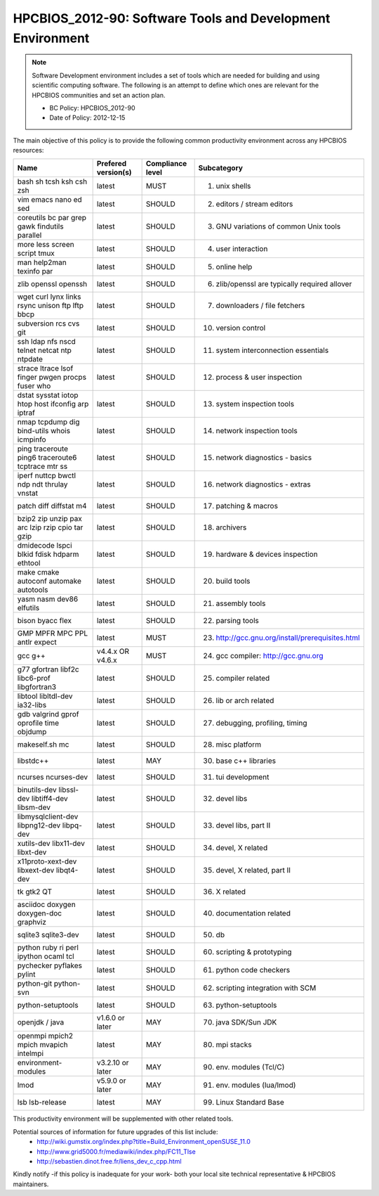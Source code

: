 .. _HPCBIOS_2012-90:

HPCBIOS_2012-90: Software Tools and Development Environment
===========================================================

.. note::

  Software Development environment includes a set of tools which are needed
  for building and using scientific computing software.
  The following is an attempt to define which ones are relevant
  for the HPCBIOS communities and set an action plan.

  * BC Policy: HPCBIOS_2012-90
  * Date of Policy: 2012-12-15

The main objective of this policy is to provide the following common
productivity environment across any HPCBIOS resources:

+--------------------------------------------------+-----------------------+--------------------+----------------------------------------------------+
| Name                                             | Prefered version(s)   | Compliance level   | Subcategory                                        |
+==================================================+=======================+====================+====================================================+
| bash sh tcsh ksh csh zsh                         | latest                | MUST               | 01. unix shells                                    |
+--------------------------------------------------+-----------------------+--------------------+----------------------------------------------------+
| vim emacs nano ed sed                            | latest                | SHOULD             | 02. editors / stream editors                       |
+--------------------------------------------------+-----------------------+--------------------+----------------------------------------------------+
| coreutils bc par grep gawk findutils parallel    | latest                | SHOULD             | 03. GNU variations of common Unix tools            |
+--------------------------------------------------+-----------------------+--------------------+----------------------------------------------------+
| more less screen script tmux                     | latest                | SHOULD             | 04. user interaction                               |
+--------------------------------------------------+-----------------------+--------------------+----------------------------------------------------+
| man help2man texinfo par                         | latest                | SHOULD             | 05. online help                                    |
+--------------------------------------------------+-----------------------+--------------------+----------------------------------------------------+
| zlib openssl openssh                             | latest                | SHOULD             | 06. zlib/openssl are typically required allover    |
+--------------------------------------------------+-----------------------+--------------------+----------------------------------------------------+
| wget curl lynx links rsync unison ftp lftp bbcp  | latest                | SHOULD             | 07. downloaders / file fetchers                    |
+--------------------------------------------------+-----------------------+--------------------+----------------------------------------------------+
| subversion rcs cvs git                           | latest                | SHOULD             | 10. version control                                |
+--------------------------------------------------+-----------------------+--------------------+----------------------------------------------------+
| ssh ldap nfs nscd telnet netcat ntp ntpdate      | latest                | SHOULD             | 11. system interconnection essentials              |
+--------------------------------------------------+-----------------------+--------------------+----------------------------------------------------+
| strace ltrace lsof finger pwgen procps fuser who | latest                | SHOULD             | 12. process & user inspection                      |
+--------------------------------------------------+-----------------------+--------------------+----------------------------------------------------+
| dstat sysstat iotop htop host ifconfig arp iptraf| latest                | SHOULD             | 13. system inspection tools                        |
+--------------------------------------------------+-----------------------+--------------------+----------------------------------------------------+
| nmap tcpdump dig bind-utils whois icmpinfo       | latest                | SHOULD             | 14. network inspection tools                       |
+--------------------------------------------------+-----------------------+--------------------+----------------------------------------------------+
| ping traceroute ping6 traceroute6 tcptrace mtr ss| latest                | SHOULD             | 15. network diagnostics - basics                   |
+--------------------------------------------------+-----------------------+--------------------+----------------------------------------------------+
| iperf nuttcp bwctl ndp ndt thrulay vnstat        | latest                | SHOULD             | 16. network diagnostics - extras                   |
+--------------------------------------------------+-----------------------+--------------------+----------------------------------------------------+
| patch diff diffstat m4                           | latest                | SHOULD             | 17. patching & macros                              |
+--------------------------------------------------+-----------------------+--------------------+----------------------------------------------------+
| bzip2 zip unzip pax arc lzip rzip cpio tar gzip  | latest                | SHOULD             | 18. archivers                                      |
+--------------------------------------------------+-----------------------+--------------------+----------------------------------------------------+
| dmidecode lspci blkid fdisk hdparm ethtool       | latest                | SHOULD             | 19. hardware & devices inspection                  |
+--------------------------------------------------+-----------------------+--------------------+----------------------------------------------------+
| make cmake autoconf automake autotools           | latest                | SHOULD             | 20. build tools                                    |
+--------------------------------------------------+-----------------------+--------------------+----------------------------------------------------+
| yasm nasm dev86 elfutils                         | latest                | SHOULD             | 21. assembly tools                                 |
+--------------------------------------------------+-----------------------+--------------------+----------------------------------------------------+
| bison byacc flex                                 | latest                | SHOULD             | 22. parsing tools                                  |
+--------------------------------------------------+-----------------------+--------------------+----------------------------------------------------+
| GMP MPFR MPC PPL antlr expect                    | latest                | MUST               | 23. http://gcc.gnu.org/install/prerequisites.html  |
+--------------------------------------------------+-----------------------+--------------------+----------------------------------------------------+
| gcc g++                                          | v4.4.x OR v4.6.x      | MUST               | 24. gcc compiler: http://gcc.gnu.org               |
+--------------------------------------------------+-----------------------+--------------------+----------------------------------------------------+
| g77 gfortran libf2c libc6-prof libgfortran3      | latest                | SHOULD             | 25. compiler related                               |
+--------------------------------------------------+-----------------------+--------------------+----------------------------------------------------+
| libtool libltdl-dev ia32-libs                    | latest                | SHOULD             | 26. lib or arch related                            |
+--------------------------------------------------+-----------------------+--------------------+----------------------------------------------------+
| gdb valgrind gprof oprofile time objdump         | latest                | SHOULD             | 27. debugging, profiling, timing                   |
+--------------------------------------------------+-----------------------+--------------------+----------------------------------------------------+
| makeself.sh mc                                   | latest                | SHOULD             | 28. misc platform                                  |
+--------------------------------------------------+-----------------------+--------------------+----------------------------------------------------+
| libstdc++                                        | latest                | MAY                | 30. base c++ libraries                             |
+--------------------------------------------------+-----------------------+--------------------+----------------------------------------------------+
| ncurses ncurses-dev                              | latest                | SHOULD             | 31. tui development                                |
+--------------------------------------------------+-----------------------+--------------------+----------------------------------------------------+
| binutils-dev libssl-dev libtiff4-dev libsm-dev   | latest                | SHOULD             | 32. devel libs                                     |
+--------------------------------------------------+-----------------------+--------------------+----------------------------------------------------+
| libmysqlclient-dev libpng12-dev libpq-dev        | latest                | SHOULD             | 33. devel libs, part II                            |
+--------------------------------------------------+-----------------------+--------------------+----------------------------------------------------+
| xutils-dev libx11-dev libxt-dev                  | latest                | SHOULD             | 34. devel, X related                               |
+--------------------------------------------------+-----------------------+--------------------+----------------------------------------------------+
| x11proto-xext-dev libxext-dev libqt4-dev         | latest                | SHOULD             | 35. devel, X related, part II                      |
+--------------------------------------------------+-----------------------+--------------------+----------------------------------------------------+
| tk gtk2 QT                                       | latest                | SHOULD             | 36. X related                                      |
+--------------------------------------------------+-----------------------+--------------------+----------------------------------------------------+
| asciidoc doxygen doxygen-doc graphviz            | latest                | SHOULD             | 40. documentation related                          |
+--------------------------------------------------+-----------------------+--------------------+----------------------------------------------------+
| sqlite3 sqlite3-dev                              | latest                | SHOULD             | 50. db                                             |
+--------------------------------------------------+-----------------------+--------------------+----------------------------------------------------+
| python ruby ri perl ipython ocaml tcl            | latest                | SHOULD             | 60. scripting & prototyping                        |
+--------------------------------------------------+-----------------------+--------------------+----------------------------------------------------+
| pychecker pyflakes pylint                        | latest                | SHOULD             | 61. python code checkers                           |
+--------------------------------------------------+-----------------------+--------------------+----------------------------------------------------+
| python-git python-svn                            | latest                | SHOULD             | 62. scripting integration with SCM                 |
+--------------------------------------------------+-----------------------+--------------------+----------------------------------------------------+
| python-setuptools                                | latest                | SHOULD             | 63. python-setuptools                              |
+--------------------------------------------------+-----------------------+--------------------+----------------------------------------------------+
| openjdk / java                                   | v1.6.0 or later       | MAY                | 70. java SDK/Sun JDK                               |
+--------------------------------------------------+-----------------------+--------------------+----------------------------------------------------+
| openmpi mpich2 mpich mvapich intelmpi            | latest                | MAY                | 80. mpi stacks                                     |
+--------------------------------------------------+-----------------------+--------------------+----------------------------------------------------+
| environment-modules                              | v3.2.10 or later      | MAY                | 90. env. modules (Tcl/C)                           |
+--------------------------------------------------+-----------------------+--------------------+----------------------------------------------------+
| lmod                                             | v5.9.0 or later       | MAY                | 91. env. modules (lua/lmod)                        |
+--------------------------------------------------+-----------------------+--------------------+----------------------------------------------------+
| lsb lsb-release                                  | latest                | MAY                | 99. Linux Standard Base                            |
+--------------------------------------------------+-----------------------+--------------------+----------------------------------------------------+

This productivity environment will be supplemented with other related tools.

Potential sources of information for future upgrades of this list include:
  * http://wiki.gumstix.org/index.php?title=Build_Environment_openSUSE_11.0
  * http://www.grid5000.fr/mediawiki/index.php/FC11_Tlse
  * http://sebastien.dinot.free.fr/liens_dev_c_cpp.html

Kindly notify -if this policy is inadequate for your work-
both your local site technical representative & HPCBIOS maintainers.
